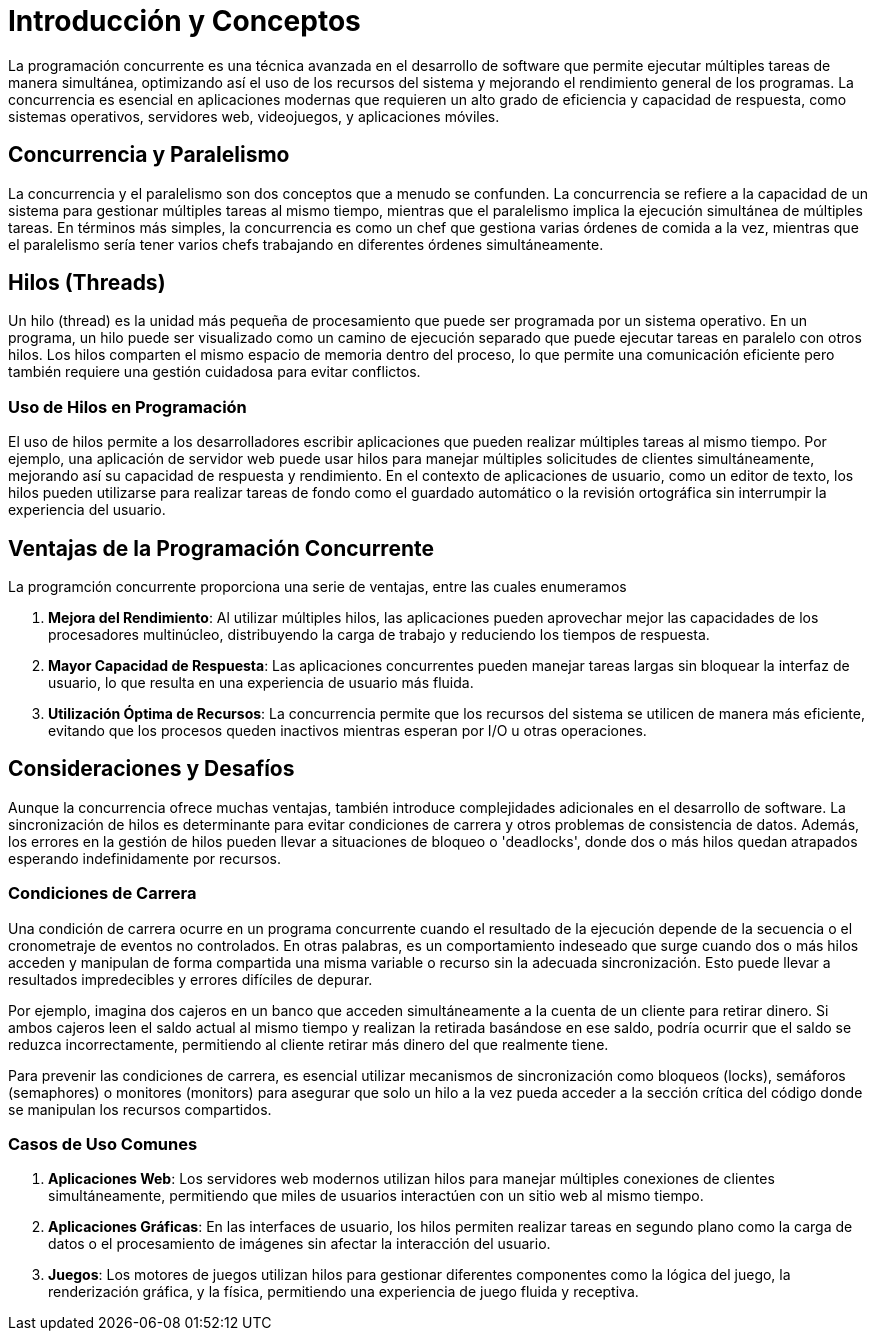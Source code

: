 = Introducción y Conceptos

La programación concurrente es una técnica avanzada en el desarrollo de software que permite ejecutar múltiples tareas de manera simultánea, optimizando así el uso de los recursos del sistema y mejorando el rendimiento general de los programas. La concurrencia es esencial en aplicaciones modernas que requieren un alto grado de eficiencia y capacidad de respuesta, como sistemas operativos, servidores web, videojuegos, y aplicaciones móviles.

== Concurrencia y Paralelismo

La concurrencia y el paralelismo son dos conceptos que a menudo se confunden. La concurrencia se refiere a la capacidad de un sistema para gestionar múltiples tareas al mismo tiempo, mientras que el paralelismo implica la ejecución simultánea de múltiples tareas. En términos más simples, la concurrencia es como un chef que gestiona varias órdenes de comida a la vez, mientras que el paralelismo sería tener varios chefs trabajando en diferentes órdenes simultáneamente.

== Hilos (Threads)

Un hilo (thread) es la unidad más pequeña de procesamiento que puede ser programada por un sistema operativo. En un programa, un hilo puede ser visualizado como un camino de ejecución separado que puede ejecutar tareas en paralelo con otros hilos. Los hilos comparten el mismo espacio de memoria dentro del proceso, lo que permite una comunicación eficiente pero también requiere una gestión cuidadosa para evitar conflictos.

=== Uso de Hilos en Programación

El uso de hilos permite a los desarrolladores escribir aplicaciones que pueden realizar múltiples tareas al mismo tiempo. Por ejemplo, una aplicación de servidor web puede usar hilos para manejar múltiples solicitudes de clientes simultáneamente, mejorando así su capacidad de respuesta y rendimiento. En el contexto de aplicaciones de usuario, como un editor de texto, los hilos pueden utilizarse para realizar tareas de fondo como el guardado automático o la revisión ortográfica sin interrumpir la experiencia del usuario.

== Ventajas de la Programación Concurrente

La programción concurrente proporciona una serie de ventajas, entre las cuales enumeramos

1. **Mejora del Rendimiento**: Al utilizar múltiples hilos, las aplicaciones pueden aprovechar mejor las capacidades de los procesadores multinúcleo, distribuyendo la carga de trabajo y reduciendo los tiempos de respuesta.
2. **Mayor Capacidad de Respuesta**: Las aplicaciones concurrentes pueden manejar tareas largas sin bloquear la interfaz de usuario, lo que resulta en una experiencia de usuario más fluida.
3. **Utilización Óptima de Recursos**: La concurrencia permite que los recursos del sistema se utilicen de manera más eficiente, evitando que los procesos queden inactivos mientras esperan por I/O u otras operaciones.

== Consideraciones y Desafíos

Aunque la concurrencia ofrece muchas ventajas, también introduce complejidades adicionales en el desarrollo de software. La sincronización de hilos es determinante para evitar condiciones de carrera y otros problemas de consistencia de datos. Además, los errores en la gestión de hilos pueden llevar a situaciones de bloqueo o 'deadlocks', donde dos o más hilos quedan atrapados esperando indefinidamente por recursos.

=== Condiciones de Carrera

Una condición de carrera ocurre en un programa concurrente cuando el resultado de la ejecución depende de la secuencia o el cronometraje de eventos no controlados. En otras palabras, es un comportamiento indeseado que surge cuando dos o más hilos acceden y manipulan de forma compartida una misma variable o recurso sin la adecuada sincronización. Esto puede llevar a resultados impredecibles y errores difíciles de depurar.

Por ejemplo, imagina dos cajeros en un banco que acceden simultáneamente a la cuenta de un cliente para retirar dinero. Si ambos cajeros leen el saldo actual al mismo tiempo y realizan la retirada basándose en ese saldo, podría ocurrir que el saldo se reduzca incorrectamente, permitiendo al cliente retirar más dinero del que realmente tiene.

Para prevenir las condiciones de carrera, es esencial utilizar mecanismos de sincronización como bloqueos (locks), semáforos (semaphores) o monitores (monitors) para asegurar que solo un hilo a la vez pueda acceder a la sección crítica del código donde se manipulan los recursos compartidos.

=== Casos de Uso Comunes

1. **Aplicaciones Web**: Los servidores web modernos utilizan hilos para manejar múltiples conexiones de clientes simultáneamente, permitiendo que miles de usuarios interactúen con un sitio web al mismo tiempo.
2. **Aplicaciones Gráficas**: En las interfaces de usuario, los hilos permiten realizar tareas en segundo plano como la carga de datos o el procesamiento de imágenes sin afectar la interacción del usuario.
3. **Juegos**: Los motores de juegos utilizan hilos para gestionar diferentes componentes como la lógica del juego, la renderización gráfica, y la física, permitiendo una experiencia de juego fluida y receptiva.

